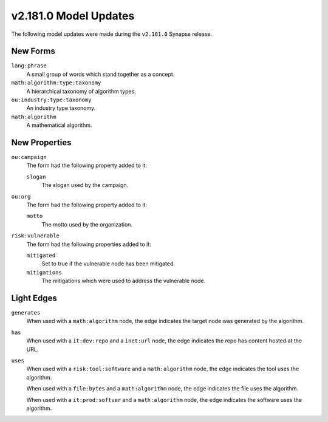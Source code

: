 

.. _userguide_model_v2_181_0:

######################
v2.181.0 Model Updates
######################

The following model updates were made during the ``v2.181.0`` Synapse release.

*********
New Forms
*********

``lang:phrase``
  A small group of words which stand together as a concept.


``math:algorithm:type:taxonomy``
  A hierarchical taxonomy of algorithm types.


``ou:industry:type:taxonomy``
  An industry type taxonomy.


``math:algorithm``
  A mathematical algorithm.



**************
New Properties
**************

``ou:campaign``
  The form had the following property added to it:

  ``slogan``
    The slogan used by the campaign.


``ou:org``
  The form had the following property added to it:

  ``motto``
    The motto used by the organization.


``risk:vulnerable``
  The form had the following properties added to it:


  ``mitigated``
    Set to true if the vulnerable node has been mitigated.


  ``mitigations``
    The mitigations which were used to address the vulnerable node.



***********
Light Edges
***********

``generates``
    When used with a ``math:algorithm`` node, the edge indicates the target
    node was generated by the algorithm.


``has``
    When used with a ``it:dev:repo`` and a ``inet:url`` node, the edge
    indicates the repo has content hosted at the URL.


``uses``
    When used with a ``risk:tool:software`` and a ``math:algorithm`` node, the
    edge indicates the tool uses the algorithm.

    When used with a ``file:bytes`` and a ``math:algorithm`` node, the edge
    indicates the file uses the algorithm.

    When used with a ``it:prod:softver`` and a ``math:algorithm`` node, the
    edge indicates the software uses the algorithm.

